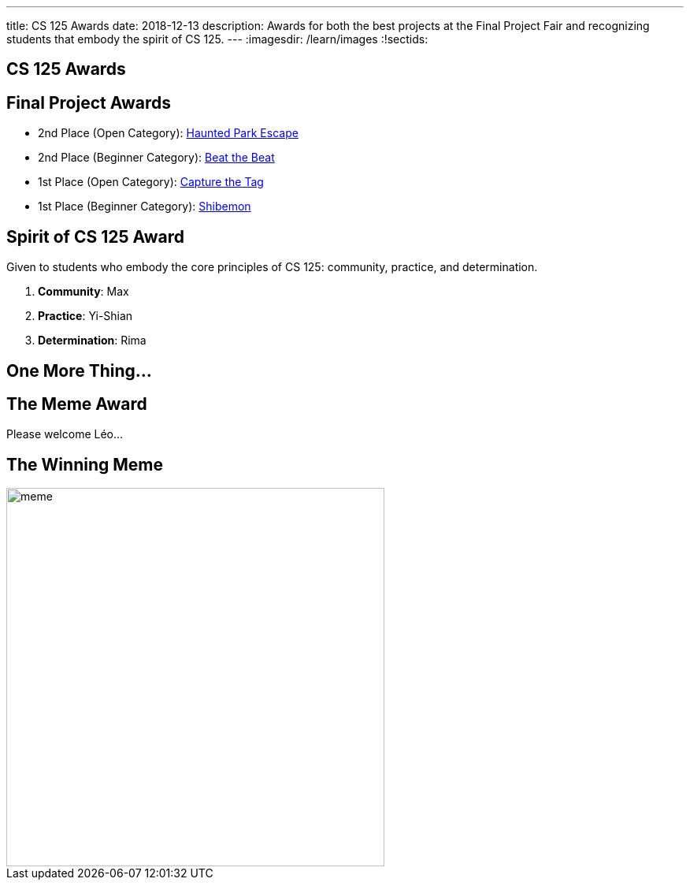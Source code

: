 ---
title: CS 125 Awards
date: 2018-12-13
description:
  Awards for both the best projects at the Final Project Fair and recognizing
  students that embody the spirit of CS 125.
---
:imagesdir: /learn/images
:!sectids:

[[SIvEeZvVnVvyxTuUXvadvscnmjoiYncj]]
[.oneword]
//
== CS 125 Awards

[[vLMRACeiRQFiKiuZjxRIHfDuUzNdORhl]]
== Final Project Awards

* 2nd Place (Open Category):
//
link:/info/fair/#winners[Haunted Park Escape]
//
* 2nd Place (Beginner Category):
//
link:/info/fair/#winners[Beat the Beat]
//
* 1st Place (Open Category):
//
link:/info/fair/#winners[Capture the Tag]
//
* 1st Place (Beginner Category):
//
link:/info/fair/#winners[Shibemon]

[[UgBilPfHXfPSuLFaVEXBpXPkdBBUscOo]]
== Spirit of CS 125 Award

[.lead]
//
Given to students who embody the core principles of CS 125: community, practice,
and determination.

. *Community*: Max
//
. *Practice*: Yi-Shian
//
. *Determination*: Rima

[[exWBqtLZekpljTQfteCVRBBAFSTLNXFu]]
[.oneword]
//
== One More Thing...

[[ejRIhhxvTqcxZoXnnbUmtmnicUKwSkTu]]
[.oneword]
== The Meme Award

Please welcome Léo...

[[FaxKiDURerCdkDfpYgQJbbNeOCHiGvbf]]
== The Winning Meme

image::Fall2018Awards/meme.jpg[role='mx-auto',width=480]

// vim: ts=2:sw=2:et
